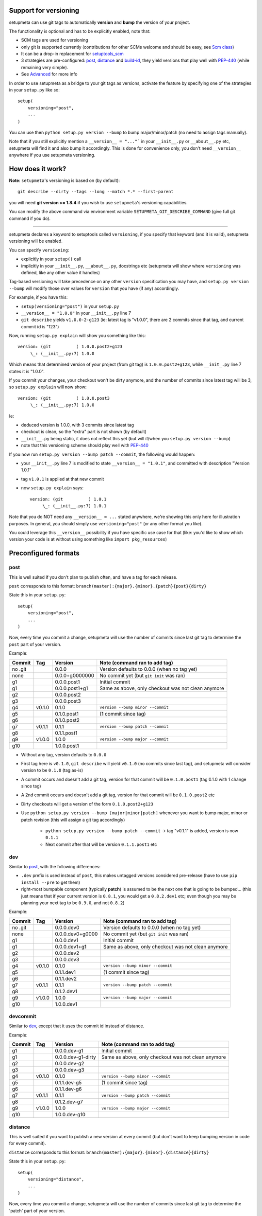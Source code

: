 Support for versioning
======================

setupmeta can use git tags to automatically **version** and **bump** the version of your project.

The functionality is optional and has to be explicitly enabled, note that:

* SCM tags are used for versioning

* only git is supported currently (contributions for other SCMs welcome and should be easy, see `Scm class`_)

* It can be a drop-in replacement for setuptools_scm_

* 3 strategies are pre-configured: post_, distance_ and build-id_, they yield versions that play well with PEP-440_ (while remaining very simple).

* See Advanced_ for more info

In order to use setupmeta as a bridge to your git tags as versions, activate the feature by specifying one of the strategies in your ``setup.py`` like so::

    setup(
        versioning="post",
        ...
    )

You can use then ``python setup.py version --bump`` to bump major/minor/patch (no need to assign tags manually).

Note that if you still explicitly mention a ``__version__ = "..."``` in your ``__init__.py`` or ``__about__.py`` etc, setupmeta will find it and also bump it accordingly.
This is done for convenience only, you don't need ``__version__`` anywhere if you use setupmeta versioning.


How does it work?
=================

**Note**: ``setupmeta``'s versioning is based on (by default)::

    git describe --dirty --tags --long --match *.* --first-parent

you will need **git version >= 1.8.4** if you wish to use ``setupmeta``'s versioning capabilities.

You can modify the above command via environment variable ``SETUPMETA_GIT_DESCRIBE_COMMAND`` (give full git command if you do).

----

setupmeta declares a keyword to setuptools called ``versioning``, if you specify that keyword (and it is valid), setupmeta versioning will be enabled.

You can specify ``versioning``:

* explicitly in your ``setup()`` call

* implicitly in your ``__init__.py``, ``__about__.py``, docstrings etc (setupmeta will show where ``versioning`` was defined, like any other value it handles)

Tag-based versioning will take precedence on any other ``version`` specification you may have, and ``setup.py version --bump`` will modify those over values for ``version`` that you have (if any) accordingly.

For example, if you have this:

* ``setup(versioning="post")`` in your ``setup.py``

* ``__version__ = "1.0.0"`` in your ``__init__.py`` line 7

* ``git describe`` yields ``v1.0.0-2-g123`` (ie: latest tag is "v1.0.0", there are 2 commits since that tag, and current commit id is "123")

Now, running ``setup.py explain`` will show you something like this::

    version: (git          ) 1.0.0.post2+g123
         \_: (__init__.py:7) 1.0.0

Which means that determined version of your project (from git tag) is ``1.0.0.post2+g123``, while ``__init_.py`` line 7 states it is "1.0.0".

If you commit your changes, your checkout won't be dirty anymore, and the number of commits since latest tag will be 3, so ``setup.py explain`` will now show::

    version: (git          ) 1.0.0.post3
         \_: (__init__.py:7) 1.0.0

Ie:

* deduced version is 1.0.0, with 3 commits since latest tag

* checkout is clean, so the "extra" part is not shown (by default)

* ``__init__.py`` being static, it does not reflect this yet (but will if/when you ``setup.py version --bump``)

* note that this versioning scheme should play well with PEP-440_

If you now run ``setup.py version --bump patch --commit``, the following would happen:

* your ``__init__.py`` line 7 is modified to state ``__version__ = "1.0.1"``, and committed with description "Version 1.0.1"

* tag ``v1.0.1`` is applied at that new commit

* now ``setup.py explain`` says::

    version: (git          ) 1.0.1
         \_: (__init__.py:7) 1.0.1

Note that you do NOT need any ``__version__ = ...`` stated anywhere, we're showing this only here for illustration purposes.
In general, you should simply use ``versioning="post"`` (or any other format you like).

You could leverage this ``__version__`` possibility if you have specific use case for that
(like: you'd like to show which version your code is at without using something like ``import pkg_resources``)


Preconfigured formats
=====================

post
----

This is well suited if you don't plan to publish often, and have a tag for each release.

``post`` corresponds to this format: ``branch(master):{major}.{minor}.{patch}{post}{dirty}``

State this in your ``setup.py``::

    setup(
        versioning="post",
        ...
    )

Now, every time you commit a change, setupmeta will use the number of commits since last git tag to determine the ``post`` part of your version.


Example:

=======  ======  ================  =====================================================================================
Commit   Tag     Version           Note (command ran to add tag)
=======  ======  ================  =====================================================================================
no .git          0.0.0             Version defaults to 0.0.0 (when no tag yet)
none             0.0.0+g0000000    No commit yet (but ``git init`` was ran)
g1               0.0.0.post1       Initial commit
g1               0.0.0.post1+g1    Same as above, only checkout was not clean anymore
g2               0.0.0.post2
g3               0.0.0.post3
g4       v0.1.0  0.1.0             ``version --bump minor --commit``
g5               0.1.0.post1       (1 commit since tag)
g6               0.1.0.post2
g7       v0.1.1  0.1.1             ``version --bump patch --commit``
g8               0.1.1.post1
g9       v1.0.0  1.0.0             ``version --bump major --commit``
g10              1.0.0.post1
=======  ======  ================  =====================================================================================

* Without any tag, version defaults to ``0.0.0``

* First tag here is ``v0.1.0``, ``git describe`` will yield ``v0.1.0`` (no commits since last tag), and setupmeta will consider version to be ``0.1.0`` (tag as-is)

* A commit occurs and doesn't add a git tag, version for that commit will be ``0.1.0.post1`` (tag 0.1.0 with 1 change since tag)

* A 2nd commit occurs and doesn't add a git tag, version for that commit will be ``0.1.0.post2`` etc

* Dirty checkouts will get a version of the form ``0.1.0.post2+g123``

* Use ``python setup.py version --bump [major|minor|patch]`` whenever you want to bump major, minor or patch revision (this will assign a git tag accordingly)

    * ``python setup.py version --bump patch --commit`` -> tag "v0.1.1" is added, version is now ``0.1.1``

    * Next commit after that will be version ``0.1.1.post1`` etc


dev
---

Similar to post_, with the following differences:

- ``.dev`` prefix is used instead of ``post``, this makes untagged versions considered pre-release (have to use ``pip install --pre`` to get them)

- right-most bumpable component (typically **patch**) is assumed to be the next one that is going to be bumped...
  (this just means that if your current version is ``0.8.1``, you would get a ``0.8.2.dev1`` etc;
  even though you may be planning your next tag to be ``0.9.0``, and not ``0.8.2``)

Example:

=======  ======  ================  =====================================================================================
Commit   Tag     Version           Note (command ran to add tag)
=======  ======  ================  =====================================================================================
no .git          0.0.0.dev0        Version defaults to 0.0.0 (when no tag yet)
none             0.0.0.dev0+g0000  No commit yet (but ``git init`` was ran)
g1               0.0.0.dev1        Initial commit
g1               0.0.0.dev1+g1     Same as above, only checkout was not clean anymore
g2               0.0.0.dev2
g3               0.0.0.dev3
g4       v0.1.0  0.1.0             ``version --bump minor --commit``
g5               0.1.1.dev1        (1 commit since tag)
g6               0.1.1.dev2
g7       v0.1.1  0.1.1             ``version --bump patch --commit``
g8               0.1.2.dev1
g9       v1.0.0  1.0.0             ``version --bump major --commit``
g10              1.0.0.dev1
=======  ======  ================  =====================================================================================

devcommit
---------

Similar to dev_, except that it uses the commit id instead of distance.

Example:

=======  ======  ==================  ===================================================================================
Commit   Tag     Version             Note (command ran to add tag)
=======  ======  ==================  ===================================================================================
g1               0.0.0.dev-g1        Initial commit
g1               0.0.0.dev-g1-dirty  Same as above, only checkout was not clean anymore
g2               0.0.0.dev-g2
g3               0.0.0.dev-g3
g4       v0.1.0  0.1.0               ``version --bump minor --commit``
g5               0.1.1.dev-g5        (1 commit since tag)
g6               0.1.1.dev-g6
g7       v0.1.1  0.1.1               ``version --bump patch --commit``
g8               0.1.2.dev-g7
g9       v1.0.0  1.0.0               ``version --bump major --commit``
g10              1.0.0.dev-g10
=======  ======  ==================  ===================================================================================


distance
--------

This is well suited if you want to publish a new version at every commit (but don't want to keep bumping version in code for every commit).

``distance`` corresponds to this format: ``branch(master):{major}.{minor}.{distance}{dirty}``

State this in your ``setup.py``::

    setup(
        versioning="distance",
        ...
    )


Now, every time you commit a change, setupmeta will use the number of commits since last git tag to determine the 'patch' part of your version.


Example:

=======  ======  ================  =========================================================================================================
Commit   Tag     Version           Note (command ran to add tag)
=======  ======  ================  =========================================================================================================
no .git          0.0.0             Version defaults to 0.0 (when no tag yet)
none             0.0.0+g0000000    No commit yet (but ``git init`` was ran)
g1               0.0.1             Initial commit, 0.0.1 means default v0.0 + 1 change
g1               0.0.1.g1          Same as above, only checkout was not clean anymore
g2               0.0.2
g3               0.0.3
g4       v0.1.0  0.1.0             ``setup.py version --bump minor --commit``
g5               0.1.1             (1 commit since tag)
g6               0.1.2
g7               0.1.3
g8       v0.2.0  0.2.0             ``setup.py version --bump minor --commit`` (note: can't bump "patch part" with this format)
g9               0.2.1
g10      v1.0.0  1.0.0             ``setup.py version --bump major --commit``
g11              1.0.1
=======  ======  ================  =========================================================================================================

* Without any tag, version defaults to ``0.0.*``

* First tag here is ``v0.1``, ``git describe`` will yield ``v0.1.0`` (no commits since last tag), and setupmeta will consider version to be ``0.1.0`` (tag 0.1 with 0 commits)

* A commit occurs and doesn't add a git tag, version for that commit will be ``0.1.1`` (tag 0.1 with 1 change since tag)

* A 2nd commit occurs and doesn't add a git tag, version for that commit will be ``0.1.2`` etc

* Dirty checkouts will get a version of the form ``0.1.2+g123``

* Use ``python setup.py version --bump [major|minor]`` whenever you want to bump major or minor version (this will assign a git tag accordingly)

    * ``python setup.py version --bump minor --commit`` -> tag "v0.2" is added, version is now ``0.2.0``

    * Next commit after that will be version ``0.2.1`` etc


build-id
--------

This is similar to distance_ (described above), so well suited if you want to publish a new version at every commit, but also want maximum info in the version identifier.

``build-id`` corresponds to this format: ``branch(master):{major}.{minor}.{distance}+!h{$*BUILD_ID:local}.{commitid}{dirty}``

State this in your ``setup.py``::

    setup(
        versioning="build-id",
        ...
    )


Example:

=======  ======  ===========================  ====================================================================================
Commit   Tag     Version                      Note (command ran to add tag)
=======  ======  ===========================  ====================================================================================
no .git          0.0.0                        Version defaults to 0.0 (when no tag yet)
none             0.0.0+hlocal.g0000000.dirty  No commit yet (but ``git init`` was ran)
g1               0.0.1+hlocal.g1              Initial commit, built locally (no ``$BUILD_ID`` env var defined), checkout was clean
g1               0.0.1+hlocal.g1.dirty        Same as above, only checkout was not clean anymore
g1               0.0.1+h123.g1                ``$BUILD_ID`` was "123" (so presumably built on a CI server)
g2               0.0.2+h124.g2
g3               0.0.3+h125.g3
g4       v0.1.0  0.1.0+hlocal.g4              ``version --bump minor --commit``, clean, built locally
g5               0.1.1+h130.g3                (1 commit since tag)
g6               0.1.2+h140.g3
g7       v0.2.0  0.2.0+h150.g3                ``version --bump minor --commit`` (note: can't bump "patch" with this format)
g8               0.2.1+h160.g3
g9       v1.0.0  1.0.0+h200.g3                ``version --bump major --commit``
g10              1.0.1+h300.g3
=======  ======  ===========================  ====================================================================================

* Similar to distance_, except that the ``extra`` part is always shown and will reflect whether build took locally or on a CI server (which will define an env var ending with ``BUILD_ID``)

* Can be easily made to act like post_ instead for the **main*** part of the version via ``versioning="post+build-id"``


Advanced
========

``versioning`` can be customized beyond the above pre-defined strategies described above, it can be passed as a **string** describing the version format, or a **dict** for even more customization:

* a **string** can be of the form:

    * One of the pre-configured formats above, or a meaningful combination like ``post+build-id`` (the part after the `+` will be used to determine strategy for ``extra`` part only)

    * a version format specified of the form ``branch(<branches>):<main><separator><extra>``

    * ``branch(<branches>):`` is optional, and you would use this full form only if you wanted version bumps to be possible on branches other than master,
      if you want bumps to be possible on both ``master`` and ``test`` branches for example, you would use ``branch(master,test):...``

    * See Formatting_ below to see what's usable for ``<main>`` and ``<extra>``

    * the ``<main>`` part (before the ``<separator>`` sign) specifies the format of the "main version" part (when checkout is clean)

    * the ``<extra>`` part (after the ``<separator>`` sign indicates) what format to use when there checkout is dirty

    * you can add an exclamation point ``!`` after separator to force the extra part to always be shown (even when checkout is not dirty)

    * characters that can be used as separators are: `` +@#%^/`` (space can be used as a demarcation, but will not be rendered in the version per se)

* a **dict** with the following keys:

    * ``main``: a **string** (see Formatting_) or callable (if callable given, **version --bump** functionality becomes unusable)

    * ``extra``: a **string** (see Formatting_) or callable (custom function yielding a string from a given ``Version``, see `Scm class`_)

    * ``separator``: character to use as separator between ``main`` and ``extra``

    * ``branches``: list of branch names (or csv) where to allow **bump**


This is what ``versioning="post"`` is a shortcut for::

    setup(
        versioning={
            "main": "{major}.{minor}.{patch}{post}",
            "extra": "{dirty}",
            "branches": ["master"],
            "separator": ""
        },
        ...
    )


Formatting
----------

The following can be used as format specifiers:

* ``{major}``: Major part of version

* ``{minor}``: Minor part of version

* ``{patch}``: Patch part of version

* ``{distance}``: Number of commits since last version tag from current commit (0 if current commit is tagged)

* ``{post}``: Designates a "post" release (PEP-440_ friendly), empty when current commit is version-tagged,
  otherwise ``.postN`` (wehre ``N`` is ``{distance}``)

* ``{dev}``: Designates a "dev" release (PEP-440_ friendly), empty when current commit is version-tagged,
  otherwise ``[+1].devN`` (wehre ``N`` is ``{distance}``, a ``[+1]`` is the next revision of the right-most bumpable, usually ``patch``).
  Example: ``1.2.dev3``.

* ``{devcommit}``: Same as ``{dev}``, but with commit id instead of distance.
  Example: ``1.2.dev-g12345``.

* ``{commitid}``: short string identifying commit, like ``g3bf9221``

* ``{dirty}``: Expands to ``.dirty`` when checkout is dirty (has pending changes), empty string otherwise

* ``foo``: constant ``foo`` (used as-is if specified)

* ``{$FOO}``: value of environment variable ``FOO`` (string ``None`` if not defined)

* ``{$BUILD_ID:local}``: value of environment variable ``BUILD_ID`` if defined, constant ``local`` otherwise

* generalized env var spec is: ``{prefix$*FOO*:default}``:

    * ``prefix`` is shown only if any env var containing ``FOO`` in this case is defined

    * ``$FOO`` will look for env var ``FOO`` exactly

    * ``$*FOO`` will use the first (alphabetically sorted) env var that ends with ``FOO``

    * ``$FOO*`` will use the first (alphabetically sorted) env var that starts with ``FOO``

    * ``$*FOO*`` will use the first (alphabetically sorted) env var that contains ``FOO``

    * ``default`` will be shown if no corresponding env var is defined


Examples
========

* ``{major}.{minor}.{patch}{post}+h{$BUILD_ID:local}.{commitid}`` will yield versions like:

    * ``1.0.0`` (clean, on tag)

    * ``1.0.0.post1`` (clean, one commit since tag)

    * ``1.0.0.post1+hlocal.g123`` (dirty, no $BUILD_ID)

    * ``1.0.0.post1+h123.g123`` (dirty, with $BUILD_ID)


* ``{major}.{minor}.{patch}{post}+!h{$BUILD_ID:local}.{commitid}`` would be the same as above, but ``extra`` part **always** shown:

    * ``1.0.0+hlocal.g123`` (clean, on tag, no $BUILD_ID)

    * ``1.0.0.post1+h123.g123`` (clean, one commit since tag, with $BUILD_ID)

    * ``1.0.0.post1+hlocal.g123`` (dirty, no $BUILD_ID)

    * ``1.0.0.post1+h123.g123`` (dirty, with $BUILD_ID)


* ``{major}.{minor}.{distance} .{commitid}``: space demarcates ``main`` vs ``extra``, but is not added in the final version render

    * ``1.0.0`` (clean, on tag)

    * ``1.0.1`` (clean, one commit since tag)

    * ``1.0.1.g123`` (dirty, note: no space between ``1.0.1`` ("main" part) and ``.g123`` ("extra" part))


* ``{major}.{minor}.{distance}.{commitid}``: similar to above, except here there is no separator, and hence no ``extra`` part
  (the ``.{commitid}`` is part of **main** part and will be always rendered, so equivalent to above with explamation point, like: ``{major}.{minor}.{distance} !.{commitid}``)


.. _PEP-440: https://www.python.org/dev/peps/pep-0440/

.. _setuptools_scm: https://github.com/pypa/setuptools_scm

.. _Scm class: https://github.com/zsimic/setupmeta/blob/master/setupmeta/scm.py
